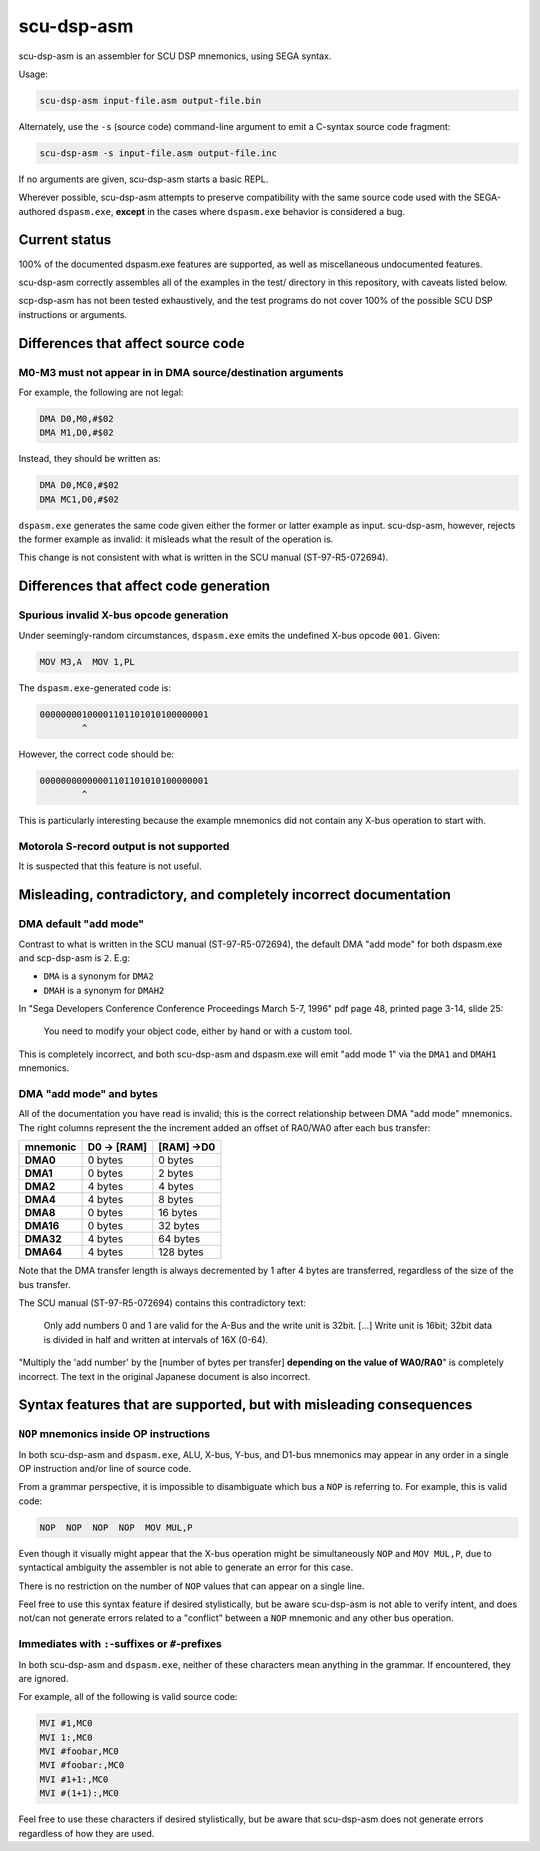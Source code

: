 ###########
scu-dsp-asm
###########

scu-dsp-asm is an assembler for SCU DSP mnemonics, using SEGA syntax.

Usage:

.. code::

   scu-dsp-asm input-file.asm output-file.bin

Alternately, use the ``-s`` (source code) command-line argument to
emit a C-syntax source code fragment:

.. code::

   scu-dsp-asm -s input-file.asm output-file.inc

If no arguments are given, scu-dsp-asm starts a basic REPL.

Wherever possible, scu-dsp-asm attempts to preserve compatibility with
the same source code used with the SEGA-authored ``dspasm.exe``,
**except** in the cases where ``dspasm.exe`` behavior is considered a
bug.

Current status
==============

100% of the documented dspasm.exe features are supported, as well as
miscellaneous undocumented features.

scu-dsp-asm correctly assembles all of the examples in the test/
directory in this repository, with caveats listed below.

scp-dsp-asm has not been tested exhaustively, and the test programs do
not cover 100% of the possible SCU DSP instructions or arguments.

Differences that affect source code
===================================

M0-M3 must not appear in in DMA source/destination arguments
------------------------------------------------------------

For example, the following are not legal:

.. code::

   DMA D0,M0,#$02
   DMA M1,D0,#$02

Instead, they should be written as:

.. code::

   DMA D0,MC0,#$02
   DMA MC1,D0,#$02

``dspasm.exe`` generates the same code given either the former or
latter example as input. scu-dsp-asm, however, rejects the former
example as invalid: it misleads what the result of the operation is.

This change is not consistent with what is written in the SCU manual
(ST-97-R5-072694).

Differences that affect code generation
=======================================

Spurious invalid X-bus opcode generation
----------------------------------------

Under seemingly-random circumstances, ``dspasm.exe`` emits the
undefined X-bus opcode ``001``. Given:

.. code::

   MOV M3,A  MOV 1,PL

The ``dspasm.exe``-generated code is:

.. code::

   00000000100001101101010100000001
           ^
However, the correct code should be:

.. code::

   00000000000001101101010100000001
           ^

This is particularly interesting because the example mnemonics did not
contain any X-bus operation to start with.

Motorola S-record output is not supported
-----------------------------------------

It is suspected that this feature is not useful.

Misleading, contradictory, and completely incorrect documentation
=================================================================

DMA default "add mode"
----------------------

Contrast to what is written in the SCU manual (ST-97-R5-072694), the
default DMA "add mode" for both dspasm.exe and scp-dsp-asm is
``2``. E.g:

- ``DMA`` is a synonym for ``DMA2``

- ``DMAH`` is a synonym for ``DMAH2``

In "Sega Developers Conference Conference Proceedings March 5-7, 1996"
pdf page 48, printed page 3-14, slide 25:

   You need to modify your object code, either by hand or with a
   custom tool.

This is completely incorrect, and both scu-dsp-asm and dspasm.exe will
emit "add mode 1" via the ``DMA1`` and ``DMAH1`` mnemonics.

DMA "add mode" and bytes
------------------------

All of the documentation you have read is invalid; this is the correct
relationship between DMA "add mode" mnemonics. The right columns represent the
the increment added an offset of RA0/WA0 after each bus transfer:

.. list-table::
   :header-rows: 1
   :stub-columns: 1

   * - mnemonic
     - D0 → [RAM]
     - [RAM] →D0
   * - DMA0
     - 0 bytes
     - 0 bytes
   * - DMA1
     - 0 bytes
     - 2 bytes
   * - DMA2
     - 4 bytes
     - 4 bytes
   * - DMA4
     - 4 bytes
     - 8 bytes
   * - DMA8
     - 0 bytes
     - 16 bytes
   * - DMA16
     - 0 bytes
     - 32 bytes
   * - DMA32
     - 4 bytes
     - 64 bytes
   * - DMA64
     - 4 bytes
     - 128 bytes

Note that the DMA transfer length is always decremented by 1 after 4 bytes are
transferred, regardless of the size of the bus transfer.

The SCU manual (ST-97-R5-072694) contains this contradictory text:

   Only add numbers 0 and 1 are valid for the A-Bus and the write unit is
   32bit. [...] Write unit is 16bit; 32bit data is divided in half and written
   at intervals of 16X (0-64).

"Multiply the 'add number' by the [number of bytes per transfer] **depending on
the value of WA0/RA0**" is completely incorrect. The text in the original
Japanese document is also incorrect.

Syntax features that are supported, but with misleading consequences
====================================================================

``NOP`` mnemonics inside OP instructions
----------------------------------------

In both scu-dsp-asm and ``dspasm.exe``, ALU, X-bus, Y-bus, and D1-bus mnemonics
may appear in any order in a single OP instruction and/or line of source code.

From a grammar perspective, it is impossible to disambiguate which bus a ``NOP``
is referring to. For example, this is valid code:

.. code::

   NOP  NOP  NOP  NOP  MOV MUL,P

Even though it visually might appear that the X-bus operation might be
simultaneously ``NOP`` and ``MOV MUL,P``, due to syntactical ambiguity the
assembler is not able to generate an error for this case.

There is no restriction on the number of ``NOP`` values that can appear on a
single line.

Feel free to use this syntax feature if desired stylistically, but be aware
scu-dsp-asm is not able to verify intent, and does not/can not generate errors
related to a "conflict" between a ``NOP`` mnemonic and any other bus operation.

Immediates with ``:``-suffixes or ``#``-prefixes
------------------------------------------------

In both scu-dsp-asm and ``dspasm.exe``, neither of these characters mean
anything in the grammar. If encountered, they are ignored.

For example, all of the following is valid source code:

.. code::

   MVI #1,MC0
   MVI 1:,MC0
   MVI #foobar,MC0
   MVI #foobar:,MC0
   MVI #1+1:,MC0
   MVI #(1+1):,MC0

Feel free to use these characters if desired stylistically, but be aware that
scu-dsp-asm does not generate errors regardless of how they are used.
